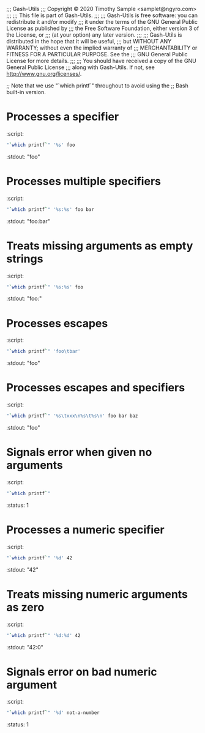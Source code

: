 ;;; Gash-Utils
;;; Copyright © 2020 Timothy Sample <samplet@ngyro.com>
;;;
;;; This file is part of Gash-Utils.
;;;
;;; Gash-Utils is free software: you can redistribute it and/or modify
;;; it under the terms of the GNU General Public License as published by
;;; the Free Software Foundation, either version 3 of the License, or
;;; (at your option) any later version.
;;;
;;; Gash-Utils is distributed in the hope that it will be useful,
;;; but WITHOUT ANY WARRANTY; without even the implied warranty of
;;; MERCHANTABILITY or FITNESS FOR A PARTICULAR PURPOSE.  See the
;;; GNU General Public License for more details.
;;;
;;; You should have received a copy of the GNU General Public License
;;; along with Gash-Utils.  If not, see <http://www.gnu.org/licenses/>.

;; Note that we use "`which printf`" throughout to avoid using the
;; Bash built-in version.

* Processes a specifier
:script:
#+begin_src sh
  "`which printf`" '%s' foo
#+end_src
:stdout: "foo"

* Processes multiple specifiers
:script:
#+begin_src sh
  "`which printf`" '%s:%s' foo bar
#+end_src
:stdout: "foo:bar"

* Treats missing arguments as empty strings
:script:
#+begin_src sh
  "`which printf`" '%s:%s' foo
#+end_src
:stdout: "foo:"

* Processes escapes
:script:
#+begin_src sh
  "`which printf`" 'foo\tbar'
#+end_src
:stdout: "foo\tbar"

* Processes escapes and specifiers
:script:
#+begin_src sh
  "`which printf`" '%s\txxx\n%s\t%s\n' foo bar baz
#+end_src
:stdout: "foo\txxx\nbar\tbaz\n"

* Signals error when given no arguments
:script:
#+begin_src sh
  "`which printf`"
#+end_src
:status: 1

* Processes a numeric specifier
:script:
#+begin_src sh
  "`which printf`" '%d' 42
#+end_src
:stdout: "42"

* Treats missing numeric arguments as zero
:script:
#+begin_src sh
  "`which printf`" '%d:%d' 42
#+end_src
:stdout: "42:0"

* Signals error on bad numeric argument
:script:
#+begin_src sh
  "`which printf`" '%d' not-a-number
#+end_src
:status: 1
